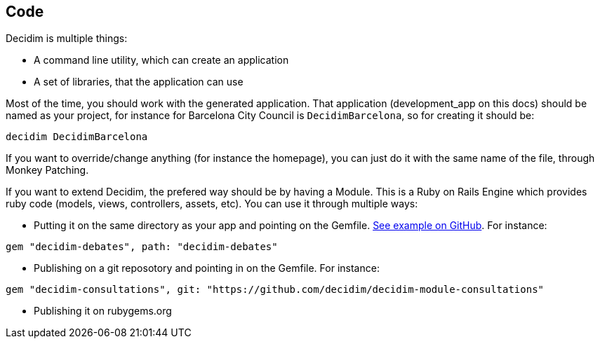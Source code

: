 [[code]]
Code
----

Decidim is multiple things:

* A command line utility, which can create an application
* A set of libraries, that the application can use

Most of the time, you should work with the generated application. That
application (development_app on this docs) should be named as your
project, for instance for Barcelona City Council is `DecidimBarcelona`,
so for creating it should be:

[source,console]
----
decidim DecidimBarcelona
----

If you want to override/change anything (for instance the homepage), you
can just do it with the same name of the file, through Monkey Patching.

If you want to extend Decidim, the prefered way should be by having a
Module. This is a Ruby on Rails Engine which provides ruby code (models,
views, controllers, assets, etc). You can use it through multiple ways:

* Putting it on the same directory as your app and pointing on the
Gemfile.
https://github.com/AjuntamentdeBarcelona/decidim-barcelona/tree/c210b5338d7ba1338c9879627e081da1441f1946[See
example on GitHub]. For instance:

[source,ruby]
----
gem "decidim-debates", path: "decidim-debates"
----

* Publishing on a git reposotory and pointing in on the Gemfile. For
instance:

[source,ruby]
----
gem "decidim-consultations", git: "https://github.com/decidim/decidim-module-consultations"
----

* Publishing it on rubygems.org
